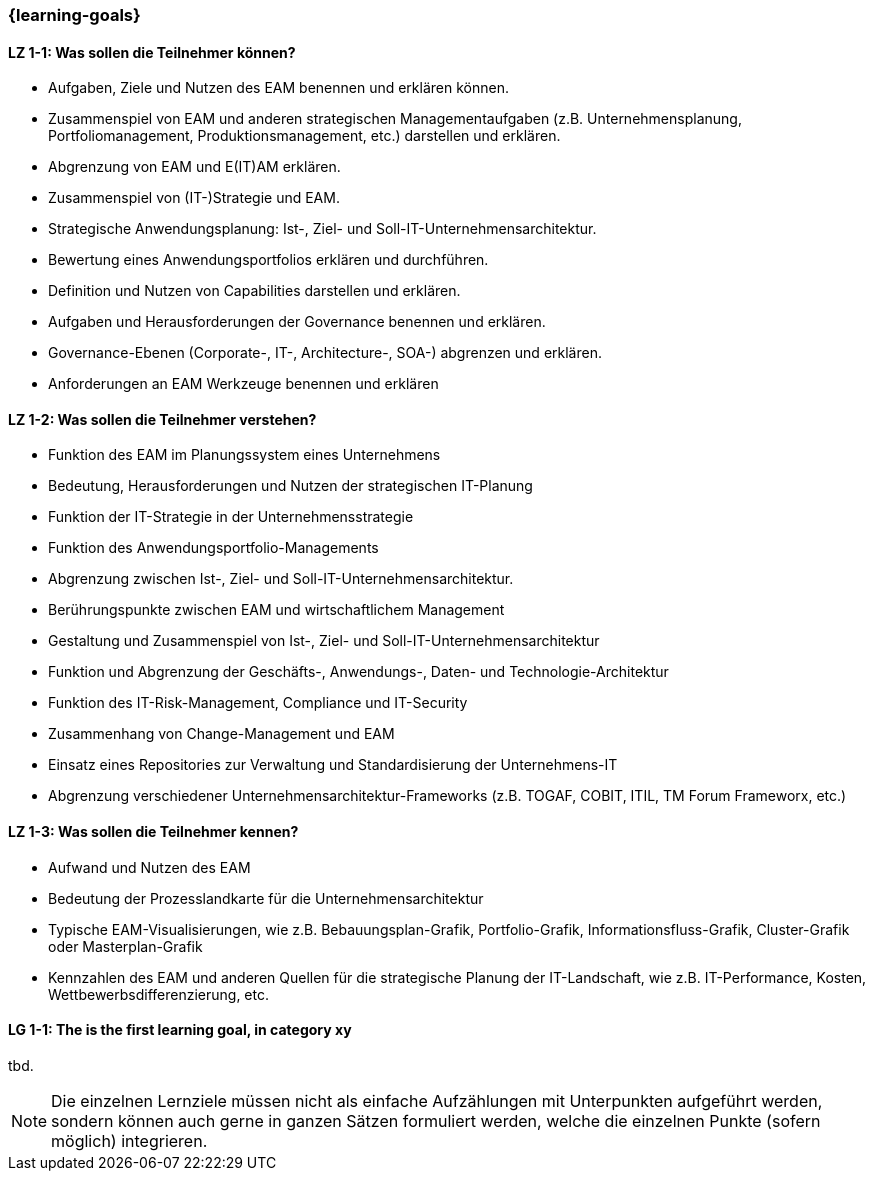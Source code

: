 === {learning-goals}

// tag::DE[]
[[LZ-1-1]]
==== LZ 1-1: Was sollen die Teilnehmer können?
* Aufgaben, Ziele und Nutzen des EAM benennen und erklären können. 
* Zusammenspiel von EAM und anderen strategischen Managementaufgaben (z.B. Unternehmensplanung, Portfoliomanagement, Produktionsmanagement, etc.) darstellen und erklären. 
* Abgrenzung von EAM und E(IT)AM erklären. 
* Zusammenspiel von (IT-)Strategie und EAM. 
* Strategische Anwendungsplanung: Ist-, Ziel- und Soll-IT-Unternehmensarchitektur. 
* Bewertung eines Anwendungsportfolios erklären und durchführen. 
* Definition und Nutzen von Capabilities darstellen und erklären. 
* Aufgaben und Herausforderungen der Governance benennen und erklären. 
* Governance-Ebenen (Corporate-, IT-, Architecture-, SOA-) abgrenzen und erklären. 
* Anforderungen an EAM Werkzeuge benennen und erklären

[[LZ-1-2]]
==== LZ 1-2: Was sollen die Teilnehmer verstehen?
* Funktion des EAM im Planungssystem eines Unternehmens
* Bedeutung, Herausforderungen und Nutzen der strategischen IT-Planung
* Funktion der IT-Strategie in der Unternehmensstrategie 
* Funktion des Anwendungsportfolio-Managements
* Abgrenzung zwischen Ist-, Ziel- und Soll-IT-Unternehmensarchitektur.
* Berührungspunkte zwischen EAM und wirtschaftlichem Management
* Gestaltung und Zusammenspiel von Ist-, Ziel- und Soll-IT-Unternehmensarchitektur
* Funktion und Abgrenzung der Geschäfts-, Anwendungs-, Daten- und Technologie-Architektur 
* Funktion des IT-Risk-Management, Compliance und IT-Security
* Zusammenhang von Change-Management und EAM
* Einsatz eines Repositories zur Verwaltung und Standardisierung der Unternehmens-IT 
* Abgrenzung verschiedener Unternehmensarchitektur-Frameworks (z.B. TOGAF, COBIT, ITIL, TM Forum Frameworx, etc.)

[[LZ-1-3]]
==== LZ 1-3: Was sollen die Teilnehmer kennen?
* Aufwand und Nutzen des EAM
* Bedeutung der Prozesslandkarte für die Unternehmensarchitektur
* Typische EAM-Visualisierungen, wie z.B. Bebauungsplan-Grafik, Portfolio-Grafik, Informationsfluss-Grafik, Cluster-Grafik oder Masterplan-Grafik
* Kennzahlen des EAM und anderen Quellen für die strategische Planung der IT-Landschaft, wie z.B. IT-Performance, Kosten, Wettbewerbsdifferenzierung, etc.
// end::DE[]

// tag::EN[]
[[LG-1-1]]
==== LG 1-1: The is the first learning goal, in category xy
tbd.
// end::EN[]

// tag::REMARK[]
[NOTE]
====
Die einzelnen Lernziele müssen nicht als einfache Aufzählungen mit Unterpunkten aufgeführt werden, sondern können auch gerne in ganzen Sätzen formuliert werden, welche die einzelnen Punkte (sofern möglich) integrieren.
====
// end::REMARK[]
